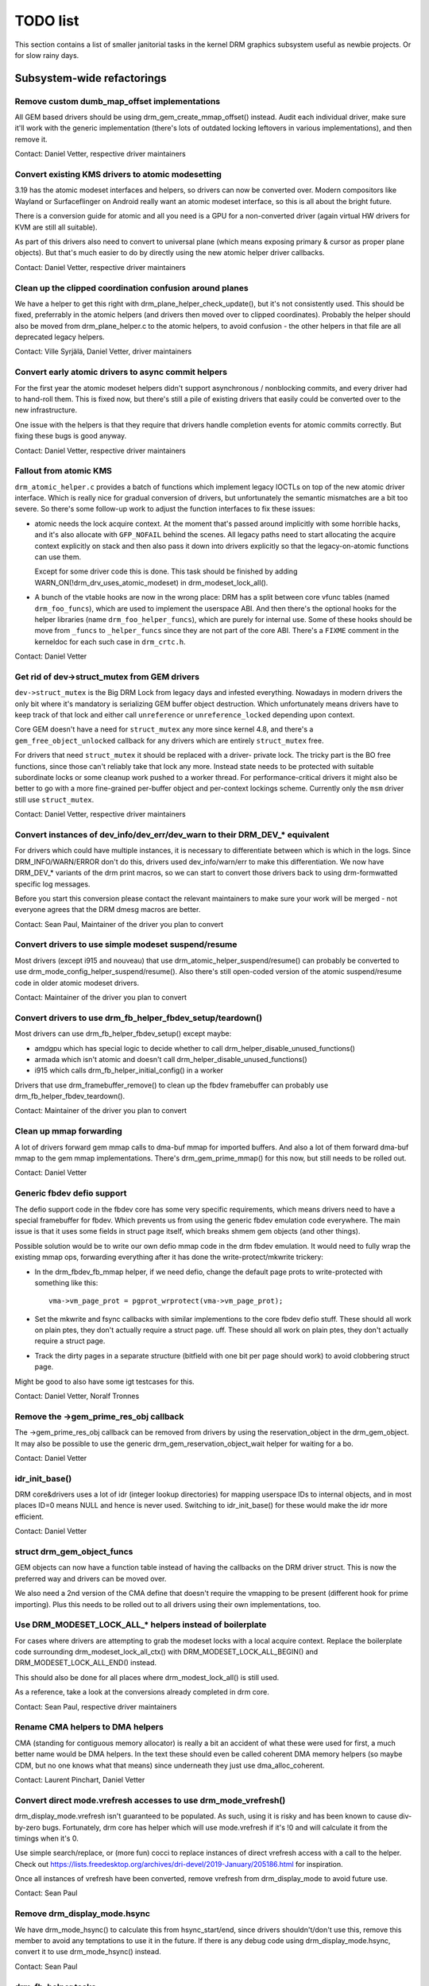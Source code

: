 .. _todo:

=========
TODO list
=========

This section contains a list of smaller janitorial tasks in the kernel DRM
graphics subsystem useful as newbie projects. Or for slow rainy days.

Subsystem-wide refactorings
===========================

Remove custom dumb_map_offset implementations
---------------------------------------------

All GEM based drivers should be using drm_gem_create_mmap_offset() instead.
Audit each individual driver, make sure it'll work with the generic
implementation (there's lots of outdated locking leftovers in various
implementations), and then remove it.

Contact: Daniel Vetter, respective driver maintainers

Convert existing KMS drivers to atomic modesetting
--------------------------------------------------

3.19 has the atomic modeset interfaces and helpers, so drivers can now be
converted over. Modern compositors like Wayland or Surfaceflinger on Android
really want an atomic modeset interface, so this is all about the bright
future.

There is a conversion guide for atomic and all you need is a GPU for a
non-converted driver (again virtual HW drivers for KVM are still all
suitable).

As part of this drivers also need to convert to universal plane (which means
exposing primary & cursor as proper plane objects). But that's much easier to
do by directly using the new atomic helper driver callbacks.

Contact: Daniel Vetter, respective driver maintainers

Clean up the clipped coordination confusion around planes
---------------------------------------------------------

We have a helper to get this right with drm_plane_helper_check_update(), but
it's not consistently used. This should be fixed, preferrably in the atomic
helpers (and drivers then moved over to clipped coordinates). Probably the
helper should also be moved from drm_plane_helper.c to the atomic helpers, to
avoid confusion - the other helpers in that file are all deprecated legacy
helpers.

Contact: Ville Syrjälä, Daniel Vetter, driver maintainers

Convert early atomic drivers to async commit helpers
----------------------------------------------------

For the first year the atomic modeset helpers didn't support asynchronous /
nonblocking commits, and every driver had to hand-roll them. This is fixed
now, but there's still a pile of existing drivers that easily could be
converted over to the new infrastructure.

One issue with the helpers is that they require that drivers handle completion
events for atomic commits correctly. But fixing these bugs is good anyway.

Contact: Daniel Vetter, respective driver maintainers

Fallout from atomic KMS
-----------------------

``drm_atomic_helper.c`` provides a batch of functions which implement legacy
IOCTLs on top of the new atomic driver interface. Which is really nice for
gradual conversion of drivers, but unfortunately the semantic mismatches are
a bit too severe. So there's some follow-up work to adjust the function
interfaces to fix these issues:

* atomic needs the lock acquire context. At the moment that's passed around
  implicitly with some horrible hacks, and it's also allocate with
  ``GFP_NOFAIL`` behind the scenes. All legacy paths need to start allocating
  the acquire context explicitly on stack and then also pass it down into
  drivers explicitly so that the legacy-on-atomic functions can use them.

  Except for some driver code this is done. This task should be finished by
  adding WARN_ON(!drm_drv_uses_atomic_modeset) in drm_modeset_lock_all().

* A bunch of the vtable hooks are now in the wrong place: DRM has a split
  between core vfunc tables (named ``drm_foo_funcs``), which are used to
  implement the userspace ABI. And then there's the optional hooks for the
  helper libraries (name ``drm_foo_helper_funcs``), which are purely for
  internal use. Some of these hooks should be move from ``_funcs`` to
  ``_helper_funcs`` since they are not part of the core ABI. There's a
  ``FIXME`` comment in the kerneldoc for each such case in ``drm_crtc.h``.

Contact: Daniel Vetter

Get rid of dev->struct_mutex from GEM drivers
---------------------------------------------

``dev->struct_mutex`` is the Big DRM Lock from legacy days and infested
everything. Nowadays in modern drivers the only bit where it's mandatory is
serializing GEM buffer object destruction. Which unfortunately means drivers
have to keep track of that lock and either call ``unreference`` or
``unreference_locked`` depending upon context.

Core GEM doesn't have a need for ``struct_mutex`` any more since kernel 4.8,
and there's a ``gem_free_object_unlocked`` callback for any drivers which are
entirely ``struct_mutex`` free.

For drivers that need ``struct_mutex`` it should be replaced with a driver-
private lock. The tricky part is the BO free functions, since those can't
reliably take that lock any more. Instead state needs to be protected with
suitable subordinate locks or some cleanup work pushed to a worker thread. For
performance-critical drivers it might also be better to go with a more
fine-grained per-buffer object and per-context lockings scheme. Currently only the
``msm`` driver still use ``struct_mutex``.

Contact: Daniel Vetter, respective driver maintainers

Convert instances of dev_info/dev_err/dev_warn to their DRM_DEV_* equivalent
----------------------------------------------------------------------------

For drivers which could have multiple instances, it is necessary to
differentiate between which is which in the logs. Since DRM_INFO/WARN/ERROR
don't do this, drivers used dev_info/warn/err to make this differentiation. We
now have DRM_DEV_* variants of the drm print macros, so we can start to convert
those drivers back to using drm-formwatted specific log messages.

Before you start this conversion please contact the relevant maintainers to make
sure your work will be merged - not everyone agrees that the DRM dmesg macros
are better.

Contact: Sean Paul, Maintainer of the driver you plan to convert

Convert drivers to use simple modeset suspend/resume
----------------------------------------------------

Most drivers (except i915 and nouveau) that use
drm_atomic_helper_suspend/resume() can probably be converted to use
drm_mode_config_helper_suspend/resume(). Also there's still open-coded version
of the atomic suspend/resume code in older atomic modeset drivers.

Contact: Maintainer of the driver you plan to convert

Convert drivers to use drm_fb_helper_fbdev_setup/teardown()
-----------------------------------------------------------

Most drivers can use drm_fb_helper_fbdev_setup() except maybe:

- amdgpu which has special logic to decide whether to call
  drm_helper_disable_unused_functions()

- armada which isn't atomic and doesn't call
  drm_helper_disable_unused_functions()

- i915 which calls drm_fb_helper_initial_config() in a worker

Drivers that use drm_framebuffer_remove() to clean up the fbdev framebuffer can
probably use drm_fb_helper_fbdev_teardown().

Contact: Maintainer of the driver you plan to convert

Clean up mmap forwarding
------------------------

A lot of drivers forward gem mmap calls to dma-buf mmap for imported buffers.
And also a lot of them forward dma-buf mmap to the gem mmap implementations.
There's drm_gem_prime_mmap() for this now, but still needs to be rolled out.

Contact: Daniel Vetter

Generic fbdev defio support
---------------------------

The defio support code in the fbdev core has some very specific requirements,
which means drivers need to have a special framebuffer for fbdev. Which prevents
us from using the generic fbdev emulation code everywhere. The main issue is
that it uses some fields in struct page itself, which breaks shmem gem objects
(and other things).

Possible solution would be to write our own defio mmap code in the drm fbdev
emulation. It would need to fully wrap the existing mmap ops, forwarding
everything after it has done the write-protect/mkwrite trickery:

- In the drm_fbdev_fb_mmap helper, if we need defio, change the
  default page prots to write-protected with something like this::

      vma->vm_page_prot = pgprot_wrprotect(vma->vm_page_prot);

- Set the mkwrite and fsync callbacks with similar implementions to the core
  fbdev defio stuff. These should all work on plain ptes, they don't actually
  require a struct page.  uff. These should all work on plain ptes, they don't
  actually require a struct page.

- Track the dirty pages in a separate structure (bitfield with one bit per page
  should work) to avoid clobbering struct page.

Might be good to also have some igt testcases for this.

Contact: Daniel Vetter, Noralf Tronnes

Remove the ->gem_prime_res_obj callback
--------------------------------------------

The ->gem_prime_res_obj callback can be removed from drivers by using the
reservation_object in the drm_gem_object. It may also be possible to use the
generic drm_gem_reservation_object_wait helper for waiting for a bo.

Contact: Daniel Vetter

idr_init_base()
---------------

DRM core&drivers uses a lot of idr (integer lookup directories) for mapping
userspace IDs to internal objects, and in most places ID=0 means NULL and hence
is never used. Switching to idr_init_base() for these would make the idr more
efficient.

Contact: Daniel Vetter

struct drm_gem_object_funcs
---------------------------

GEM objects can now have a function table instead of having the callbacks on the
DRM driver struct. This is now the preferred way and drivers can be moved over.

We also need a 2nd version of the CMA define that doesn't require the
vmapping to be present (different hook for prime importing). Plus this needs to
be rolled out to all drivers using their own implementations, too.

Use DRM_MODESET_LOCK_ALL_* helpers instead of boilerplate
---------------------------------------------------------

For cases where drivers are attempting to grab the modeset locks with a local
acquire context. Replace the boilerplate code surrounding
drm_modeset_lock_all_ctx() with DRM_MODESET_LOCK_ALL_BEGIN() and
DRM_MODESET_LOCK_ALL_END() instead.

This should also be done for all places where drm_modest_lock_all() is still
used.

As a reference, take a look at the conversions already completed in drm core.

Contact: Sean Paul, respective driver maintainers

Rename CMA helpers to DMA helpers
---------------------------------

CMA (standing for contiguous memory allocator) is really a bit an accident of
what these were used for first, a much better name would be DMA helpers. In the
text these should even be called coherent DMA memory helpers (so maybe CDM, but
no one knows what that means) since underneath they just use dma_alloc_coherent.

Contact: Laurent Pinchart, Daniel Vetter

Convert direct mode.vrefresh accesses to use drm_mode_vrefresh()
----------------------------------------------------------------

drm_display_mode.vrefresh isn't guaranteed to be populated. As such, using it
is risky and has been known to cause div-by-zero bugs. Fortunately, drm core
has helper which will use mode.vrefresh if it's !0 and will calculate it from
the timings when it's 0.

Use simple search/replace, or (more fun) cocci to replace instances of direct
vrefresh access with a call to the helper. Check out
https://lists.freedesktop.org/archives/dri-devel/2019-January/205186.html for
inspiration.

Once all instances of vrefresh have been converted, remove vrefresh from
drm_display_mode to avoid future use.

Contact: Sean Paul

Remove drm_display_mode.hsync
-----------------------------

We have drm_mode_hsync() to calculate this from hsync_start/end, since drivers
shouldn't/don't use this, remove this member to avoid any temptations to use it
in the future. If there is any debug code using drm_display_mode.hsync, convert
it to use drm_mode_hsync() instead.

Contact: Sean Paul

drm_fb_helper tasks
-------------------

- drm_fb_helper_restore_fbdev_mode_unlocked() should call restore_fbdev_mode()
  not the _force variant so it can bail out if there is a master. But first
  these igt tests need to be fixed: kms_fbcon_fbt@psr and
  kms_fbcon_fbt@psr-suspend.

- The max connector argument for drm_fb_helper_init() and
  drm_fb_helper_fbdev_setup() isn't used anymore and can be removed.

- The helper doesn't keep an array of connectors anymore so these can be
  removed: drm_fb_helper_single_add_all_connectors(),
  drm_fb_helper_add_one_connector() and drm_fb_helper_remove_one_connector().

Core refactorings
=================

Clean up the DRM header mess
----------------------------

The DRM subsystem originally had only one huge global header, ``drmP.h``. This
is now split up, but many source files still include it. The remaining part of
the cleanup work here is to replace any ``#include <drm/drmP.h>`` by only the
headers needed (and fixing up any missing pre-declarations in the headers).

In the end no .c file should need to include ``drmP.h`` anymore.

Contact: Daniel Vetter

Make panic handling work
------------------------

This is a really varied tasks with lots of little bits and pieces:

* The panic path can't be tested currently, leading to constant breaking. The
  main issue here is that panics can be triggered from hardirq contexts and
  hence all panic related callback can run in hardirq context. It would be
  awesome if we could test at least the fbdev helper code and driver code by
  e.g. trigger calls through drm debugfs files. hardirq context could be
  achieved by using an IPI to the local processor.

* There's a massive confusion of different panic handlers. DRM fbdev emulation
  helpers have one, but on top of that the fbcon code itself also has one. We
  need to make sure that they stop fighting over each another.

* ``drm_can_sleep()`` is a mess. It hides real bugs in normal operations and
  isn't a full solution for panic paths. We need to make sure that it only
  returns true if there's a panic going on for real, and fix up all the
  fallout.

* The panic handler must never sleep, which also means it can't ever
  ``mutex_lock()``. Also it can't grab any other lock unconditionally, not
  even spinlocks (because NMI and hardirq can panic too). We need to either
  make sure to not call such paths, or trylock everything. Really tricky.

* For the above locking troubles reasons it's pretty much impossible to
  attempt a synchronous modeset from panic handlers. The only thing we could
  try to achive is an atomic ``set_base`` of the primary plane, and hope that
  it shows up. Everything else probably needs to be delayed to some worker or
  something else which happens later on. Otherwise it just kills the box
  harder, prevent the panic from going out on e.g. netconsole.

* There's also proposal for a simplied DRM console instead of the full-blown
  fbcon and DRM fbdev emulation. Any kind of panic handling tricks should
  obviously work for both console, in case we ever get kmslog merged.

Contact: Daniel Vetter

Clean up the debugfs support
----------------------------

There's a bunch of issues with it:

- The drm_info_list ->show() function doesn't even bother to cast to the drm
  structure for you. This is lazy.

- We probably want to have some support for debugfs files on crtc/connectors and
  maybe other kms objects directly in core. There's even drm_print support in
  the funcs for these objects to dump kms state, so it's all there. And then the
  ->show() functions should obviously give you a pointer to the right object.

- The drm_info_list stuff is centered on drm_minor instead of drm_device. For
  anything we want to print drm_device (or maybe drm_file) is the right thing.

- The drm_driver->debugfs_init hooks we have is just an artifact of the old
  midlayered load sequence. DRM debugfs should work more like sysfs, where you
  can create properties/files for an object anytime you want, and the core
  takes care of publishing/unpuplishing all the files at register/unregister
  time. Drivers shouldn't need to worry about these technicalities, and fixing
  this (together with the drm_minor->drm_device move) would allow us to remove
  debugfs_init.

- Drop the return code and error checking from all debugfs functions. Greg KH is
  working on this already.

Contact: Daniel Vetter

KMS cleanups
------------

Some of these date from the very introduction of KMS in 2008 ...

- Make ->funcs and ->helper_private vtables optional. There's a bunch of empty
  function tables in drivers, but before we can remove them we need to make sure
  that all the users in helpers and drivers do correctly check for a NULL
  vtable.

- Cleanup up the various ->destroy callbacks. A lot of them just wrapt the
  drm_*_cleanup implementations and can be removed. Some tack a kfree() at the
  end, for which we could add drm_*_cleanup_kfree(). And then there's the (for
  historical reasons) misnamed drm_primary_helper_destroy() function.

Better Testing
==============

Enable trinity for DRM
----------------------

And fix up the fallout. Should be really interesting ...

Make KMS tests in i-g-t generic
-------------------------------

The i915 driver team maintains an extensive testsuite for the i915 DRM driver,
including tons of testcases for corner-cases in the modesetting API. It would
be awesome if those tests (at least the ones not relying on Intel-specific GEM
features) could be made to run on any KMS driver.

Basic work to run i-g-t tests on non-i915 is done, what's now missing is mass-
converting things over. For modeset tests we also first need a bit of
infrastructure to use dumb buffers for untiled buffers, to be able to run all
the non-i915 specific modeset tests.

Extend virtual test driver (VKMS)
---------------------------------

See the documentation of :ref:`VKMS <vkms>` for more details. This is an ideal
internship task, since it only requires a virtual machine and can be sized to
fit the available time.

Contact: Daniel Vetter

Backlight Refactoring
---------------------

Backlight drivers have a triple enable/disable state, which is a bit overkill.
Plan to fix this:

1. Roll out backlight_enable() and backlight_disable() helpers everywhere. This
   has started already.
2. In all, only look at one of the three status bits set by the above helpers.
3. Remove the other two status bits.

Contact: Daniel Vetter

Driver Specific
===============

tinydrm
-------

Tinydrm is the helper driver for really simple fb drivers. The goal is to make
those drivers as simple as possible, so lots of room for refactoring:

- extract the mipi-dbi helper (well, the non-tinydrm specific parts at
  least) into a separate helper, like we have for mipi-dsi already. Or follow
  one of the ideas for having a shared dsi/dbi helper, abstracting away the
  transport details more.

Contact: Noralf Trønnes, Daniel Vetter

AMD DC Display Driver
---------------------

AMD DC is the display driver for AMD devices starting with Vega. There has been
a bunch of progress cleaning it up but there's still plenty of work to be done.

See drivers/gpu/drm/amd/display/TODO for tasks.

Contact: Harry Wentland, Alex Deucher

i915
----

- Our early/late pm callbacks could be removed in favour of using
  device_link_add to model the dependency between i915 and snd_had. See
  https://dri.freedesktop.org/docs/drm/driver-api/device_link.html

Bootsplash
==========

There is support in place now for writing internal DRM clients making it
possible to pick up the bootsplash work that was rejected because it was written
for fbdev.

- [v6,8/8] drm/client: Hack: Add bootsplash example
  https://patchwork.freedesktop.org/patch/306579/

- [RFC PATCH v2 00/13] Kernel based bootsplash
  https://lkml.org/lkml/2017/12/13/764

Contact: Sam Ravnborg

Outside DRM
===========
